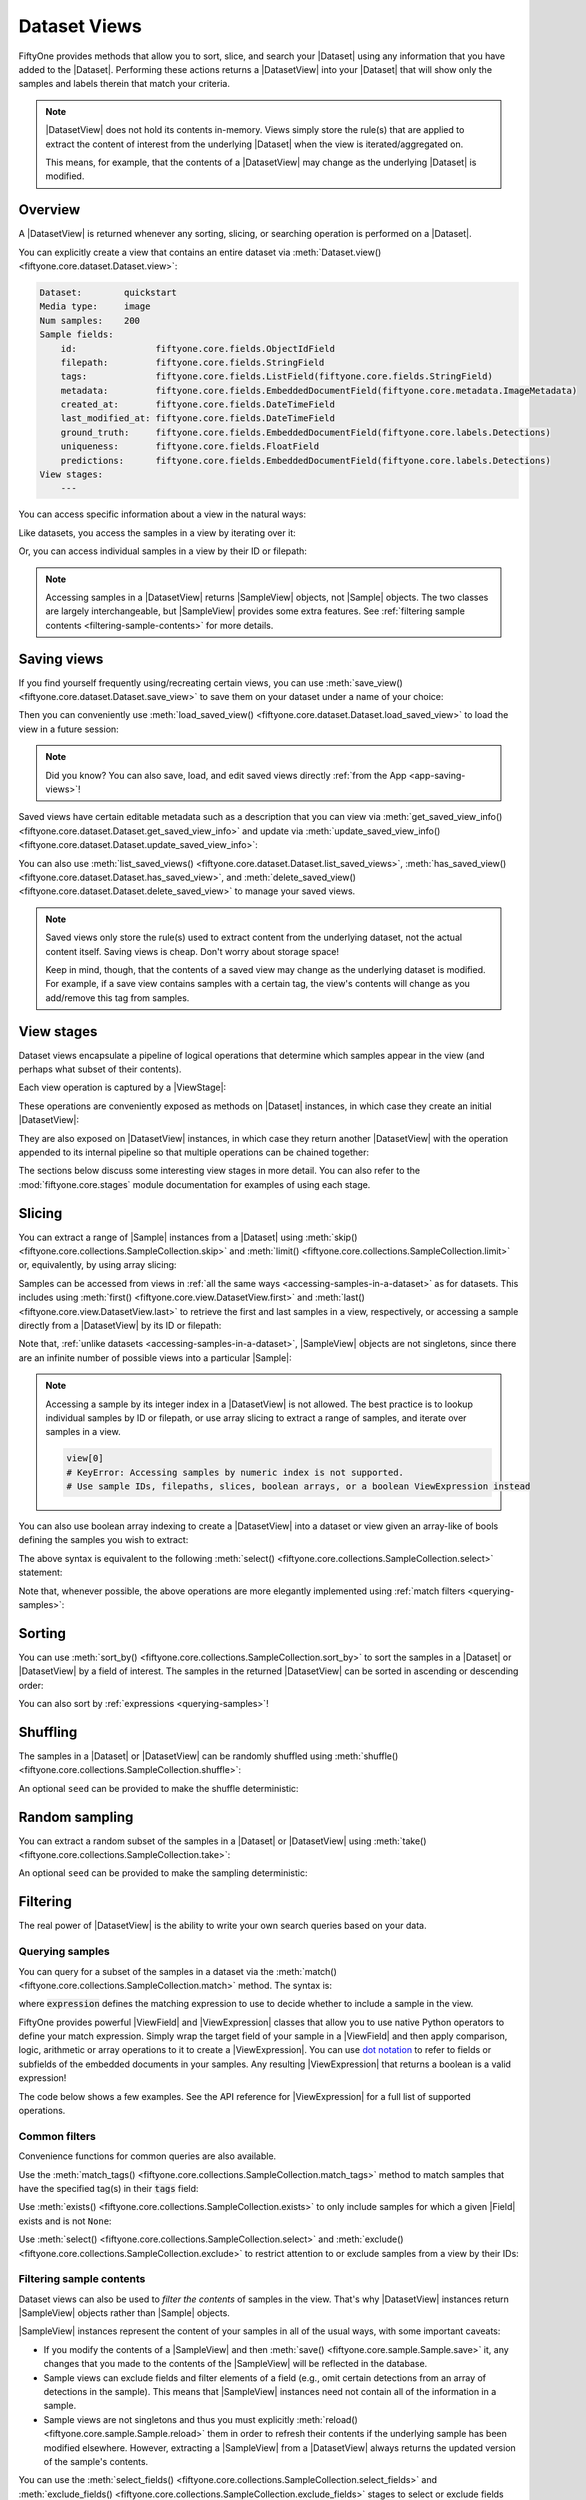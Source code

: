.. _using-views:

Dataset Views
=============

.. default-role:: code

FiftyOne provides methods that allow you to sort, slice, and search your
|Dataset| using any information that you have added to the |Dataset|.
Performing these actions returns a |DatasetView| into your |Dataset| that will
show only the samples and labels therein that match your criteria.

.. note::

    |DatasetView| does not hold its contents in-memory. Views simply store the
    rule(s) that are applied to extract the content of interest from the
    underlying |Dataset| when the view is iterated/aggregated on.

    This means, for example, that the contents of a |DatasetView| may change
    as the underlying |Dataset| is modified.

Overview
________

A |DatasetView| is returned whenever any sorting, slicing, or searching
operation is performed on a |Dataset|.

You can explicitly create a view that contains an entire dataset via
:meth:`Dataset.view() <fiftyone.core.dataset.Dataset.view>`:

.. code-block:: python
    :linenos:

    import fiftyone.zoo as foz

    dataset = foz.load_zoo_dataset("quickstart")

    view = dataset.view()

    print(view)

.. code-block:: text

    Dataset:        quickstart
    Media type:     image
    Num samples:    200
    Sample fields:
        id:               fiftyone.core.fields.ObjectIdField
        filepath:         fiftyone.core.fields.StringField
        tags:             fiftyone.core.fields.ListField(fiftyone.core.fields.StringField)
        metadata:         fiftyone.core.fields.EmbeddedDocumentField(fiftyone.core.metadata.ImageMetadata)
        created_at:       fiftyone.core.fields.DateTimeField
        last_modified_at: fiftyone.core.fields.DateTimeField
        ground_truth:     fiftyone.core.fields.EmbeddedDocumentField(fiftyone.core.labels.Detections)
        uniqueness:       fiftyone.core.fields.FloatField
        predictions:      fiftyone.core.fields.EmbeddedDocumentField(fiftyone.core.labels.Detections)
    View stages:
        ---

You can access specific information about a view in the natural ways:

.. code-block:: python
    :linenos:

    len(view)
    # 200

    view.media_type
    # "image"

Like datasets, you access the samples in a view by iterating over it:

.. code-block:: python
    :linenos:

    for sample in view:
        # Do something with `sample`

Or, you can access individual samples in a view by their ID or filepath:

.. code-block:: python
    :linenos:

    sample = view.take(1).first()

    print(type(sample))
    # fiftyone.core.sample.SampleView

    same_sample = view[sample.id]
    also_same_sample = view[sample.filepath]

    view[other_sample_id]
    # KeyError: sample non-existent or not in view

.. note::

    Accessing samples in a |DatasetView| returns |SampleView| objects, not
    |Sample| objects. The two classes are largely interchangeable, but
    |SampleView| provides some extra features. See
    :ref:`filtering sample contents <filtering-sample-contents>` for more
    details.

.. _saving-views:

Saving views
____________

If you find yourself frequently using/recreating certain views, you can use
:meth:`save_view() <fiftyone.core.dataset.Dataset.save_view>` to save them on
your dataset under a name of your choice:

.. code-block:: python
    :linenos:

    import fiftyone as fo
    import fiftyone.zoo as foz
    from fiftyone import ViewField as F

    dataset = foz.load_zoo_dataset("quickstart")
    dataset.persistent = True

    # Create a view
    cats_view = (
        dataset
        .select_fields("ground_truth")
        .filter_labels("ground_truth", F("label") == "cat")
        .sort_by(F("ground_truth.detections").length(), reverse=True)
    )

    # Save the view
    dataset.save_view("cats-view", cats_view)

Then you can conveniently use
:meth:`load_saved_view() <fiftyone.core.dataset.Dataset.load_saved_view>`
to load the view in a future session:

.. code-block:: python
    :linenos:

    import fiftyone as fo

    dataset = fo.load_dataset("quickstart")

    # Retrieve a saved view
    cats_view = dataset.load_saved_view("cats-view")
    print(cats_view)

.. note::

    Did you know? You can also save, load, and edit saved views directly
    :ref:`from the App <app-saving-views>`!

Saved views have certain editable metadata such as a description that you can
view via
:meth:`get_saved_view_info() <fiftyone.core.dataset.Dataset.get_saved_view_info>`
and update via
:meth:`update_saved_view_info() <fiftyone.core.dataset.Dataset.update_saved_view_info>`:

.. code-block:: python
    :linenos:

    # Get a saved view's editable info
    print(dataset.get_saved_view_info("cats-view"))

    # Update the saved view's name and add a description
    info = dict(
        name="still-cats-view",
        description="a view that only contains cats",
    )
    dataset.update_saved_view_info("cats-view", info)

    # Verify that the info has been updated
    print(dataset.get_saved_view_info("still-cats-view"))

You can also use
:meth:`list_saved_views() <fiftyone.core.dataset.Dataset.list_saved_views>`,
:meth:`has_saved_view() <fiftyone.core.dataset.Dataset.has_saved_view>`,
and
:meth:`delete_saved_view() <fiftyone.core.dataset.Dataset.delete_saved_view>`
to manage your saved views.

.. note::

    Saved views only store the rule(s) used to extract content from the
    underlying dataset, not the actual content itself. Saving views is cheap.
    Don't worry about storage space!

    Keep in mind, though, that the contents of a saved view may change as the
    underlying dataset is modified. For example, if a save view contains
    samples with a certain tag, the view's contents will change as you
    add/remove this tag from samples.

.. _view-stages:

View stages
___________

Dataset views encapsulate a pipeline of logical operations that determine which
samples appear in the view (and perhaps what subset of their contents).

Each view operation is captured by a |ViewStage|:

.. code-block:: python
    :linenos:

    # List available view operations on a dataset
    print(dataset.list_view_stages())
    # ['exclude', 'exclude_fields', 'exists', ..., 'skip', 'sort_by', 'take']

These operations are conveniently exposed as methods on |Dataset| instances,
in which case they create an initial |DatasetView|:

.. code-block:: python
    :linenos:

    # Random set of 100 samples from the dataset
    random_view = dataset.take(100)

    len(random_view)
    # 100

They are also exposed on |DatasetView| instances, in which case they return
another |DatasetView| with the operation appended to its internal pipeline so
that multiple operations can be chained together:

.. code-block:: python
    :linenos:

    # Sort `random_view` by filepath
    sorted_random_view = random_view.sort_by("filepath")

The sections below discuss some interesting view stages in more detail. You can
also refer to the :mod:`fiftyone.core.stages` module documentation for examples
of using each stage.

.. _view-slicing:

Slicing
_______

You can extract a range of |Sample| instances from a |Dataset| using
:meth:`skip() <fiftyone.core.collections.SampleCollection.skip>` and
:meth:`limit() <fiftyone.core.collections.SampleCollection.limit>` or,
equivalently, by using array slicing:

.. code-block:: python
    :linenos:

    # Skip the first 2 samples and take the next 3
    range_view1 = dataset.skip(2).limit(3)

    # Equivalently, using array slicing
    range_view2 = dataset[2:5]

Samples can be accessed from views in
:ref:`all the same ways <accessing-samples-in-a-dataset>` as for datasets.
This includes using :meth:`first() <fiftyone.core.view.DatasetView.first>` and
:meth:`last() <fiftyone.core.view.DatasetView.last>` to retrieve the first and
last samples in a view, respectively, or accessing a sample directly from a
|DatasetView| by its ID or filepath:

.. code-block:: python
    :linenos:

    view = dataset[10:100]

    sample10 = view.first()
    sample100 = view.last()

    also_sample10 = view[sample10.id]
    print(also_sample10.filepath == sample10.filepath)
    # True

    also_sample100 = view[sample100.filepath]
    print(sample100.id == also_sample100.id)
    # True

Note that, :ref:`unlike datasets <accessing-samples-in-a-dataset>`,
|SampleView| objects are not singletons, since there are an infinite number of
possible views into a particular |Sample|:

.. code-block:: python
    :linenos:

    print(sample10 is also_sample10)
    # False

.. note::

    Accessing a sample by its integer index in a |DatasetView| is not allowed.
    The best practice is to lookup individual samples by ID or filepath, or use
    array slicing to extract a range of samples, and iterate over samples in a
    view.

    .. code-block:: python

        view[0]
        # KeyError: Accessing samples by numeric index is not supported.
        # Use sample IDs, filepaths, slices, boolean arrays, or a boolean ViewExpression instead

You can also use boolean array indexing to create a |DatasetView| into a
dataset or view given an array-like of bools defining the samples you wish to
extract:

.. code-block:: python
    :linenos:

    import numpy as np

    # A boolean array encoding the samples to extract
    bool_array = np.array(dataset.values("uniqueness")) > 0.7

    view = dataset[bool_array]
    print(len(view))
    # 17

The above syntax is equivalent to the following
:meth:`select() <fiftyone.core.collections.SampleCollection.select>` statement:

.. code-block:: python
    :linenos:

    import itertools

    ids = itertools.compress(dataset.values("id"), bool_array)
    view = dataset.select(ids)
    print(len(view))
    # 17

Note that, whenever possible, the above operations are more elegantly
implemented using :ref:`match filters <querying-samples>`:

.. code-block:: python
    :linenos:

    from fiftyone import ViewField as F

    # ViewExpression defining the samples to match
    expr = F("uniqueness") > 0.7

    # Use a match() expression to define the view
    view = dataset.match(expr)
    print(len(view))
    # 17

    # Equivalent: using boolean expression indexing is allowed too
    view = dataset[expr]
    print(len(view))
    # 17

.. _view-sorting:

Sorting
_______

You can use
:meth:`sort_by() <fiftyone.core.collections.SampleCollection.sort_by>`
to sort the samples in a |Dataset| or |DatasetView| by a field of interest. The
samples in the returned |DatasetView| can be sorted in ascending or descending
order:

.. code-block:: python
    :linenos:

    view = dataset.sort_by("filepath")
    view = dataset.sort_by("filepath", reverse=True)

You can also sort by :ref:`expressions <querying-samples>`!

.. code-block:: python
    :linenos:

    from fiftyone import ViewField as F

    # Sort by number of detections in `Detections` field `ground_truth`
    view = dataset.sort_by(F("ground_truth.detections").length(), reverse=True)

    print(len(view.first().ground_truth.detections))  # 39
    print(len(view.last().ground_truth.detections))  # 0

.. _view-shuffling:

Shuffling
_________

The samples in a |Dataset| or |DatasetView| can be randomly shuffled using
:meth:`shuffle() <fiftyone.core.collections.SampleCollection.shuffle>`:

.. code-block:: python
    :linenos:

    # Randomly shuffle the order of the samples in the dataset
    view1 = dataset.shuffle()

An optional ``seed`` can be provided to make the shuffle deterministic:

.. code-block:: python
    :linenos:

    # Randomly shuffle the samples in the dataset with a fixed seed

    view2 = dataset.shuffle(seed=51)
    print(view2.first().id)
    # 5f31bbfcd0d78c13abe159b1

    also_view2 = dataset.shuffle(seed=51)
    print(also_view2.first().id)
    # 5f31bbfcd0d78c13abe159b1

.. _view-sampling:

Random sampling
_______________

You can extract a random subset of the samples in a |Dataset| or |DatasetView|
using :meth:`take() <fiftyone.core.collections.SampleCollection.take>`:

.. code-block:: python
    :linenos:

    # Take 5 random samples from the dataset
    view1 = dataset.take(5)

An optional ``seed`` can be provided to make the sampling deterministic:

.. code-block:: python
    :linenos:

    # Take 5 random samples from the dataset with a fixed seed

    view2 = dataset.take(5, seed=51)
    print(view2.first().id)
    # 5f31bbfcd0d78c13abe159b1

    also_view2 = dataset.take(5, seed=51)
    print(also_view2.first().id)
    # 5f31bbfcd0d78c13abe159b1

.. _view-filtering:

Filtering
_________

The real power of |DatasetView| is the ability to write your own search queries
based on your data.

.. _querying-samples:

Querying samples
----------------

You can query for a subset of the samples in a dataset via the
:meth:`match() <fiftyone.core.collections.SampleCollection.match>` method. The
syntax is:

.. code-block:: python
    :linenos:

    match_view = dataset.match(expression)

where `expression` defines the matching expression to use to decide whether to
include a sample in the view.

FiftyOne provides powerful |ViewField| and |ViewExpression| classes that allow
you to use native Python operators to define your match expression. Simply wrap
the target field of your sample in a |ViewField| and then apply comparison,
logic, arithmetic or array operations to it to create a |ViewExpression|. You
can use `dot notation <https://docs.mongodb.com/manual/core/document/#dot-notation>`_
to refer to fields or subfields of the embedded documents in your samples.
Any resulting |ViewExpression| that returns a boolean is a valid expression!

The code below shows a few examples. See the API reference for |ViewExpression|
for a full list of supported operations.

.. code-block:: python
    :linenos:

    from fiftyone import ViewField as F

    # Populate metadata on all samples
    dataset.compute_metadata()

    # Samples whose image is less than 48 KB
    small_images_view = dataset.match(F("metadata.size_bytes") < 48 * 1024)

    # Samples that contain at least one prediction with confidence above 0.99
    # or whose label ifs "cat" or "dog"
    match = (F("confidence") > 0.99) | (F("label").is_in(("cat", "dog")))
    matching_view = dataset.match(
        F("predictions.detections").filter(match).length() > 0
    )

Common filters
--------------

Convenience functions for common queries are also available.

Use the
:meth:`match_tags() <fiftyone.core.collections.SampleCollection.match_tags>`
method to match samples that have the specified tag(s) in their `tags` field:

.. code-block:: python
    :linenos:

    # The validation split of the dataset
    val_view = dataset.match_tags("validation")

    # Union of the validation and test splits
    val_test_view = dataset.match_tags(("validation", "test"))

Use :meth:`exists() <fiftyone.core.collections.SampleCollection.exists>` to
only include samples for which a given |Field| exists and is not ``None``:

.. code-block:: python
    :linenos:

    # The subset of samples where predictions have been computed
    predictions_view = dataset.exists("predictions")

Use :meth:`select() <fiftyone.core.collections.SampleCollection.select>` and
:meth:`exclude() <fiftyone.core.collections.SampleCollection.exclude>` to
restrict attention to or exclude samples from a view by their IDs:

.. code-block:: python
    :linenos:

    # Get the IDs of two random samples
    sample_ids = [
        dataset.take(1).first().id,
        dataset.take(1).first().id,
    ]

    # Include only samples with the given IDs in the view
    selected_view = dataset.select(sample_ids)

    # Exclude samples with the given IDs from the view
    excluded_view = dataset.exclude(sample_ids)

.. _filtering-sample-contents:

Filtering sample contents
-------------------------

Dataset views can also be used to *filter the contents* of samples in the view.
That's why |DatasetView| instances return |SampleView| objects rather than
|Sample| objects.

|SampleView| instances represent the content of your samples in all of the
usual ways, with some important caveats:

- If you modify the contents of a |SampleView| and then
  :meth:`save() <fiftyone.core.sample.Sample.save>` it, any changes that
  you made to the contents of the |SampleView| will be reflected in the
  database.

- Sample views can exclude fields and filter elements of a field (e.g., omit
  certain detections from an array of detections in the sample). This means
  that |SampleView| instances need not contain all of the information in a
  sample.

- Sample views are not singletons and thus you must explicitly
  :meth:`reload() <fiftyone.core.sample.Sample.reload>` them in order to
  refresh their contents if the underlying sample has been modified elsewhere.
  However, extracting a |SampleView| from a |DatasetView| always returns the
  updated version of the sample's contents.

You can use the
:meth:`select_fields() <fiftyone.core.collections.SampleCollection.select_fields>`
and
:meth:`exclude_fields() <fiftyone.core.collections.SampleCollection.exclude_fields>`
stages to select or exclude fields from the returned |SampleView|:

.. code-block:: python
    :linenos:

    for sample in dataset.select_fields("ground_truth"):
        print(sample.id)            # OKAY: `id` is always available
        print(sample.ground_truth)  # OKAY: `ground_truth` was selected
        print(sample.predictions)   # AttributeError: `predictions` was not selected

    for sample in dataset.exclude_fields("predictions"):
        print(sample.id)            # OKAY: `id` is always available
        print(sample.ground_truth)  # OKAY: `ground_truth` was not excluded
        print(sample.predictions)   # AttributeError: `predictions` was excluded

The
:meth:`filter_labels() <fiftyone.core.collections.SampleCollection.filter_labels>`
stage is a powerful stage that allows you to filter the contents of
|Detections|, |Classifications|, |Polylines|, and |Keypoints| fields,
respectively.

Here are some self-contained examples for each task:

.. tabs::

    .. tab:: Classifications

        .. code-block:: python
            :linenos:

            import fiftyone as fo
            import fiftyone.zoo as foz
            from fiftyone import ViewField as F

            dataset = foz.load_zoo_dataset("imagenet-sample")

            # Only include samples whose ground truth `label` is "slug" or "conch"
            slug_conch_view = dataset.filter_labels(
                "ground_truth", (F("label") == "slug") | (F("label") == "conch")
            )

            session = fo.launch_app(view=slug_conch_view)

    .. tab:: Detections

        .. code-block:: python
            :linenos:

            import fiftyone as fo
            import fiftyone.zoo as foz
            from fiftyone import ViewField as F

            dataset = foz.load_zoo_dataset("quickstart")

            # Bboxes are in [top-left-x, top-left-y, width, height] format
            bbox_area = F("bounding_box")[2] * F("bounding_box")[3]

            # Only includes predictions whose bounding boxes have an area of at
            # least 50% of the image, and only include samples with at least
            # one prediction after filtering
            large_boxes_view = dataset.filter_labels("predictions", bbox_area >= 0.5)

            session = fo.launch_app(view=large_boxes_view)

    .. tab:: Polylines

        .. note::

            See the :ref:`BDD100K dataset <dataset-zoo-bdd100k>` in the Dataset
            Zoo for download instructions.

        .. code-block:: python
            :linenos:

            import fiftyone as fo
            import fiftyone.zoo as foz
            from fiftyone import ViewField as F

            # The path to the source files that you manually downloaded
            source_dir = "/path/to/dir-with-bdd100k-files"

            dataset = foz.load_zoo_dataset(
                "bdd100k", split="validation", source_dir=source_dir
            )

            # Only include polylines that are filled (polygons, not polylines),
            # and only include samples with at least one polygon after filtering
            polygons_view = dataset.filter_labels("gt_polylines", F("filled") == True)

            session = fo.launch_app(view=polygons_view)

    .. tab:: Keypoints

        .. note::

            This example uses a
            :ref:`Keypoint R-CNN model <model-zoo-keypoint-rcnn-resnet50-fpn-coco-torch>`
            from the Model Zoo.

        .. code-block:: python
            :linenos:

            import fiftyone as fo
            import fiftyone.zoo as foz
            from fiftyone import ViewField as F

            dataset = foz.load_zoo_dataset("quickstart")

            # Load a keypoint model
            model = foz.load_zoo_model("keypoint-rcnn-resnet50-fpn-coco-torch")

            # Grab a few samples that have people in them
            person_view  = dataset.match(
                F("ground_truth.detections").map(F("label") == "person").length() > 0
            ).take(4)

            person_view.apply_model(model, label_field="rcnn")

            # Only include keypoints in the `rcnn_keypoints` field of each
            # sample that have at least 10 vertices, and only include samples
            # with at least one keypoint instance after filtering
            many_points_view = dataset.filter_labels(
                "rcnn_keypoints", F("points").length() >= 10,
            )

            session = fo.launch_app(view=many_points_view)

You can also use the
:meth:`filter_field() <fiftyone.core.collections.SampleCollection.filter_field>`
stage to filter the contents of arbitrarily-typed fields:

.. code-block:: python
    :linenos:

    # Remove tags from samples that don't include the "validation" tag
    clean_tags_view = dataset.filter_field("tags", F().contains("validation"))

.. note::

    When you create a |DatasetView| that contains filtered detections or
    classifications, the other labels are not removed from the source dataset,
    even if you :meth:`save() <fiftyone.core.sample.Sample.save>` a
    |SampleView| after modifying the filtered detections. This is because each
    label is updated individually, and other labels in the field are left
    unchanged.

    .. code-block:: python

        view = dataset.filter_labels("predictions", ...)

        for sample in view:
            predictions = sample.predictions

            # Modify the detections in the view
            for detection in predictions.detections:
                detection["new_field"] = True

            # Other detections in the `predictions` field of the samples that
            # did not appear in the `view` are not deleted or modified
            sample.save()

    If you *do want to delete data* from your samples, assign a new value to
    the field:

    .. code-block:: python

        view = dataset.filter_labels("predictions", ...)

        for sample in view:
            sample.predictions = fo.Detections(...)

            # Existing detections in the `predictions` field of the samples
            # are deleted
            sample.save()

.. _view-groups:

Grouping
________

You can use
:meth:`group_by() <fiftyone.core.collections.SampleCollection.group_by>` to
dynamically group the samples in a collection by a specified field:

.. code-block:: python
    :linenos:

    import fiftyone as fo
    import fiftyone.zoo as foz
    from fiftyone import ViewField as F

    dataset = foz.load_zoo_dataset("cifar10", split="test")

    # Take 100 samples and group by ground truth label
    view = dataset.take(100, seed=51).group_by("ground_truth.label")

    print(view.media_type)  # group
    print(len(view))  # 10

.. note::

    Views generated by
    :meth:`group_by() <fiftyone.core.collections.SampleCollection.group_by>`
    have media type ``group``.

By default, the samples in each group are unordered, but you can provide the
optional ``order_by`` and ``reverse`` arguments to
:meth:`group_by() <fiftyone.core.collections.SampleCollection.group_by>` to
specify an ordering for the samples in each group:

.. code-block:: python
    :linenos:

    # Create an image dataset that contains one sample per frame of the
    # `quickstart-video` dataset
    dataset2 = (
        foz.load_zoo_dataset("quickstart-video")
        .to_frames(sample_frames=True)
        .clone()
    )

    print(len(dataset2))  # 1279

    # Group by video ID and order each group by frame number
    view2 = dataset2.group_by("sample_id", order_by="frame_number")

    print(len(view2))  # 10
    print(view2.values("frame_number"))
    # [1, 1, 1, ..., 1]

    sample_id = dataset2.take(1).first().sample_id
    video = view2.get_dynamic_group(sample_id)

    print(video.values("frame_number"))
    # [1, 2, 3, ..., 120]

You can also group by an arbitrary :ref:`expressions <querying-samples>`:

.. code-block:: python
    :linenos:

    dataset3 = foz.load_zoo_dataset("quickstart")

    # Group samples by the number of ground truth objects they contain
    expr = F("ground_truth.detections").length()
    view3 = dataset3.group_by(expr)

    print(len(view3))  # 26
    print(len(dataset3.distinct(expr)))  # 26

When you iterate over a dynamic grouped view, you get one example from each
group. Like any other view, you can chain additional view stages to further
refine the view's contents:

.. code-block:: python
    :linenos:

    # Sort the groups by label
    sorted_view = view.sort_by("ground_truth.label")

    for sample in sorted_view:
        print(sample.ground_truth.label)

.. code-block:: text

    airplane
    automobile
    bird
    cat
    deer
    dog
    frog
    horse
    ship
    truck

In particular, you can use
:meth:`flatten() <fiftyone.core.collections.SampleCollection.flatten>` to
unravel the samples in a dynamic grouped view back into a flat view:

.. code-block:: python
    :linenos:

    # Unwind the sorted groups back into a flat collection
    flat_sorted_view = sorted_view.flatten()

    print(len(flat_sorted_view))  # 1000
    print(flat_sorted_view.values("ground_truth.label"))
    # ['airplane', 'airplane', 'airplane', ..., 'truck']

.. note::

    Did you know? When you load dynamic group views
    :ref:`in the App <app-dynamic-groups>`, the grid view shows the first
    example from each group, and you can click on any sample to open the modal
    and view all samples in the group.

You can use
:meth:`get_dynamic_group() <fiftyone.core.view.DatasetView.get_dynamic_group>`
to retrieve a view containing the samples with a specific group value of
interest:

.. code-block:: python
    :linenos:

    group = view.get_dynamic_group("horse")
    print(len(group))  # 11

You can also use
:meth:`iter_dynamic_groups() <fiftyone.core.view.DatasetView.iter_dynamic_groups>`
to iterate over all groups in a dynamic group view:

.. code-block:: python
    :linenos:

    for group in sorted_view.iter_dynamic_groups():
        print("%s: %d" % (group.first().ground_truth.label, len(group)))

.. code-block:: text

    airplane: 11
    automobile: 10
    bird: 8
    cat: 12
    deer: 6
    dog: 7
    frog: 10
    horse: 11
    ship: 12
    truck: 13

.. _concatenating-views:

Concatenating views
___________________

You can use
:meth:`concat() <fiftyone.core.collections.SampleCollection.concat>` to
concatenate views into the same dataset:

.. code-block:: python
    :linenos:

    import fiftyone as fo
    import fiftyone.zoo as foz
    from fiftyone import ViewField as F

    dataset = foz.load_zoo_dataset("quickstart")

    view1 = dataset.match(F("uniqueness") < 0.2)
    view2 = dataset.match(F("uniqueness") > 0.7)

    view = view1.concat(view2)

    print(len(view) == len(view1) + len(view2))  # True

or you can use the equivalent `+` syntax sugar:

.. code-block:: python
    :linenos:

    view = view1 + view2

    print(len(view) == len(view1) + len(view2))  # True

Concatenating *generated views* such as :ref:`patches <object-patches-views>`
and :ref:`frames <frame-views>` is also allowed:

.. code-block:: python
    :linenos:

    gt_patches = dataset.to_patches("ground_truth")

    patches1 = gt_patches[:10]
    patches2 = gt_patches[-10:]

    patches = patches1 + patches2

    print(len(patches) == len(patches1) + len(patches2))  # True

as long as each view is derived from the same root generated view:

.. code-block:: python
    :linenos:

    patches1 = dataset[:10].to_patches("ground_truth")
    patches2 = dataset[-10:].to_patches("ground_truth")

    patches = patches1 + patches2  # ERROR: not allowed

If you concatenate views that use
:meth:`select_fields() <fiftyone.core.collections.SampleCollection.select_fields>`
or
:meth:`exclude_fields() <fiftyone.core.collections.SampleCollection.exclude_fields>`
to manipulate the schema of individual views, the concatenated view will
respect the schema of the *first view* in the chain:

.. code-block:: python
    :linenos:

    view1 = dataset[:10].select_fields()
    view2 = dataset[-10:]

    view = view1 + view2

    # Fields are omitted from `view2` to match schema of `view1`
    print(view.last())

.. code-block:: python
    :linenos:

    view1 = dataset[:10]
    view2 = dataset[-10:].select_fields()

    view = view1 + view2

    # Missing fields from `view2` appear as `None` to match schema of `view1`
    print(view.last())

Note that :meth:`concat() <fiftyone.core.collections.SampleCollection.concat>`
will not prevent you from creating concatenated views that contain multiple
(possibly filtered) versions of the same |Sample|, which results in views that
contains duplicate sample IDs:

.. code-block:: python
    :linenos:

    sample_id = dataset.first().id
    view = (dataset + dataset).shuffle()

    selected_view = view.select(sample_id)
    print(len(selected_view))  # two samples have the same ID

.. warning::

    The :ref:`FiftyOne App <fiftyone-app>` is not designed to display views
    with duplicate sample IDs.

.. _date-views:

Date-based views
________________

If your dataset contains :ref:`date fields <dates-and-datetimes>`, you can
construct dataset views that query/filter based on this information by simply
writing the appropriate |ViewExpression|, using `date`, `datetime` and
`timedelta` objects to define the required logic.

For example, you can use the
:meth:`match() <fiftyone.core.collections.SampleCollection.match>` stage to
filter a dataset by date as follows:

.. code-block:: python
    :linenos:

    from datetime import datetime, timedelta

    import fiftyone as fo
    from fiftyone import ViewField as F

    dataset = fo.Dataset()
    dataset.add_samples(
        [
            fo.Sample(
                filepath="image1.png",
                capture_date=datetime(2021, 8, 24, 1, 0, 0),
            ),
            fo.Sample(
                filepath="image2.png",
                capture_date=datetime(2021, 8, 24, 2, 0, 0),
            ),
            fo.Sample(
                filepath="image3.png",
                capture_date=datetime(2021, 8, 24, 3, 0, 0),
            ),
        ]
    )

    query_date = datetime(2021, 8, 24, 2, 1, 0)
    query_delta = timedelta(minutes=30)

    # Samples with capture date after 2021-08-24 02:01:00
    view = dataset.match(F("capture_date") > query_date)
    print(view)

    # Samples with capture date within 30 minutes of 2021-08-24 02:01:00
    view = dataset.match(abs(F("capture_date") - query_date) < query_delta)
    print(view)

.. note::

    As the example above demonstrates, |ViewExpression| instances may contain
    `date`, `datetime` and `timedelta` objects. Internally, subtracting two
    dates returns the number of milliseconds between them. Using `timedelta`
    allows these units to be abstracted away from the user.

.. _object-patches-views:

Object patches
______________

If your dataset contains label list fields like |Detections| or |Polylines|,
then you can use
:meth:`to_patches() <fiftyone.core.collections.SampleCollection.to_patches>` to
create views that contain one sample per object patch in a specified label
field of your dataset.

For example, you can extract patches for all ground truth objects in a
detection dataset:

.. code-block:: python
    :linenos:

    import fiftyone as fo
    import fiftyone.zoo as foz
    from fiftyone import ViewField as F

    dataset = foz.load_zoo_dataset("quickstart")

    session = fo.launch_app(dataset)

    # Convert to ground truth patches
    gt_patches = dataset.to_patches("ground_truth")
    print(gt_patches)

    # View patches in the App
    session.view = gt_patches

.. code-block:: text

    Dataset:     quickstart
    Media type:  image
    Num patches: 1232
    Patch fields:
        id:               fiftyone.core.fields.ObjectIdField
        sample_id:        fiftyone.core.fields.ObjectIdField
        filepath:         fiftyone.core.fields.StringField
        tags:             fiftyone.core.fields.ListField(fiftyone.core.fields.StringField)
        metadata:         fiftyone.core.fields.EmbeddedDocumentField(fiftyone.core.metadata.ImageMetadata)
        created_at:       fiftyone.core.fields.DateTimeField
        last_modified_at: fiftyone.core.fields.DateTimeField
        ground_truth:     fiftyone.core.fields.EmbeddedDocumentField(fiftyone.core.labels.Detection)
    View stages:
        1. ToPatches(field='ground_truth', config=None)

.. note::

    You can pass the optional `other_fields` parameter to
    :meth:`to_patches() <fiftyone.core.collections.SampleCollection.to_patches>`
    to specify additional read-only sample-level fields that each patch should
    include from their parent samples.

Or, you could :ref:`chain view stages <chaining-views>` to create a view that
contains patches for a filtered set of predictions:

.. code-block:: python
    :linenos:

    # Now extract patches for confident person predictions
    person_patches = (
        dataset
        .filter_labels(
            "predictions",
            (F("label") == "person") & (F("confidence") > 0.9)
        )
        .to_patches("predictions")
    )
    print(person_patches)

    # View patches in the App
    session.view = person_patches

.. note::

    Did you know? You can convert to object patches view directly
    :ref:`from the App <app-object-patches>`!

Object patches views are just like any other :ref:`dataset view <using-views>`
in the sense that:

-   You can append view stages via the :ref:`App view bar <app-create-view>` or
    :ref:`views API <using-views>`
-   Any modifications to label tags that you make via the App's
    :ref:`tagging menu <app-tagging>` or via API methods like
    :meth:`tag_labels() <fiftyone.core.collections.SampleCollection.tag_labels>`
    and :meth:`untag_labels() <fiftyone.core.collections.SampleCollection.untag_labels>`
    will be reflected on the source dataset
-   Any modifications to the patch labels that you make by iterating over the
    contents of the view or calling
    :meth:`set_values() <fiftyone.core.collections.SampleCollection.set_values>`
    or
    :meth:`set_label_values() <fiftyone.core.collections.SampleCollection.set_label_values>`
    will be reflected on the source dataset
-   Calling :meth:`save() <fiftyone.core.patches.PatchesView.save>`,
    :meth:`keep() <fiftyone.core.patches.PatchesView.keep>`, or
    :meth:`keep_fields() <fiftyone.core.patches.PatchesView.keep_fields>` on a
    patches view (typically one that contains additional view stages that
    filter or modify its contents) will sync any edits or deletions to the
    patch labels with the source dataset

However, because object patches views only contain a subset of the contents of
a |Sample| from the source dataset, there are some differences compared to
non-patch views:

-   Tagging or untagging patches (as opposed to their labels) will not affect
    the tags of the underlying |Sample|
-   Any edits that you make to sample-level fields of object patches views
    other than the field that defines the patches themselves will not be
    reflected on the source dataset

.. note::

    Did you know? You can :ref:`export object patches <export-label-coercion>`
    as classification datasets!

.. _eval-patches-views:

Evaluation patches
__________________

If you have :ref:`run evaluation <evaluating-detections>` on predictions from
an object detection model, then you can use
:meth:`to_evaluation_patches() <fiftyone.core.collections.SampleCollection.to_evaluation_patches>`
to transform the dataset (or a view into it) into a new view that contains one
sample for each true positive, false positive, and false negative example.

True positive examples will result in samples with both their ground truth and
predicted fields populated, while false positive/negative examples will only
have one of their corresponding predicted/ground truth fields populated,
respectively.

.. code-block:: python
    :linenos:

    import fiftyone as fo
    import fiftyone.zoo as foz

    dataset = foz.load_zoo_dataset("quickstart")

    # Evaluate `predictions` w.r.t. labels in `ground_truth` field
    dataset.evaluate_detections(
        "predictions", gt_field="ground_truth", eval_key="eval"
    )

    session = fo.launch_app(dataset)

    # Convert to evaluation patches
    eval_patches = dataset.to_evaluation_patches("eval")
    print(eval_patches)

    print(eval_patches.count_values("type"))
    # {'fn': 246, 'fp': 4131, 'tp': 986}

    # View patches in the App
    session.view = eval_patches

.. code-block:: text

    Dataset:     quickstart
    Media type:  image
    Num patches: 5363
    Patch fields:
        id:               fiftyone.core.fields.ObjectIdField
        sample_id:        fiftyone.core.fields.ObjectIdField
        filepath:         fiftyone.core.fields.StringField
        tags:             fiftyone.core.fields.ListField(fiftyone.core.fields.StringField)
        metadata:         fiftyone.core.fields.EmbeddedDocumentField(fiftyone.core.metadata.ImageMetadata)
        created_at:       fiftyone.core.fields.DateTimeField
        last_modified_at: fiftyone.core.fields.DateTimeField
        predictions:      fiftyone.core.fields.EmbeddedDocumentField(fiftyone.core.labels.Detections)
        ground_truth:     fiftyone.core.fields.EmbeddedDocumentField(fiftyone.core.labels.Detections)
        type:             fiftyone.core.fields.StringField
        iou:              fiftyone.core.fields.FloatField
        crowd:            fiftyone.core.fields.BooleanField
    View stages:
        1. ToEvaluationPatches(eval_key='eval', config=None)

.. note::

    You can pass the optional `other_fields` parameter to
    :meth:`to_patches() <fiftyone.core.collections.SampleCollection.to_patches>`
    to specify additional read-only sample-level fields that each patch should
    include from their parent samples.

Refer to the :ref:`evaluation guide <evaluating-detections>` guide for more
information about running evaluations and using evaluation patches views to
analyze object detection models.

.. note::

    Did you know? You can convert to evaluation patches view directly
    :ref:`from the App <app-evaluation-patches>`!

Evaluation patches views are just like any other
:ref:`dataset view <using-views>` in the sense that:

-   You can append view stages via the :ref:`App view bar <app-create-view>` or
    :ref:`views API <using-views>`
-   Any modifications to ground truth or predicted label tags that you make via
    the App's :ref:`tagging menu <app-tagging>` or via API methods like
    :meth:`tag_labels() <fiftyone.core.collections.SampleCollection.tag_labels>`
    and :meth:`untag_labels() <fiftyone.core.collections.SampleCollection.untag_labels>`
    will be reflected on the source dataset
-   Any modifications to the predicted or ground truth |Label| elements in the
    patches view that you make by iterating over the contents of the view or
    calling
    :meth:`set_values() <fiftyone.core.collections.SampleCollection.set_values>`
    or
    :meth:`set_label_values() <fiftyone.core.collections.SampleCollection.set_label_values>`
    will be reflected on the source dataset
-   Calling :meth:`save() <fiftyone.core.patches.EvaluationPatchesView.save>`,
    :meth:`keep() <fiftyone.core.patches.EvaluationPatchesView.keep>`, or
    :meth:`keep_fields() <fiftyone.core.patches.EvaluationPatchesView.keep_fields>`
    on an evaluation patches view (typically one that contains additional view
    stages that filter or modify its contents) will sync any predicted or
    ground truth |Label| edits or deletions with the source dataset

However, because evaluation patches views only contain a subset of the contents
of a |Sample| from the source dataset, there are some differences compared to
non-patch views:

-   Tagging or untagging patches themselves (as opposed to their labels) will
    not affect the tags of the underlying |Sample|
-   Any edits that you make to sample-level fields of evaluation patches views
    other than the ground truth/predicted label fields will not be reflected
    on the source dataset

.. _video-views:

Video views
___________

Most view stages naturally support video datasets. For example, stages that
refer to fields can be applied to the frame-level fields of video samples by
prepending ``"frames."`` to the relevant parameters:

.. code-block:: python
    :linenos:

    import fiftyone as fo
    import fiftyone.zoo as foz
    from fiftyone import ViewField as F

    dataset = foz.load_zoo_dataset("quickstart-video")

    # Create a view that only contains vehicles
    view = dataset.filter_labels("frames.detections", F("label") == "vehicle")

    # Compare the number of objects in the view and the source dataset
    print(dataset.count("frames.detections.detections"))  # 11345
    print(view.count("frames.detections.detections"))  # 7511

In addition, FiftyOne provides a variety of dedicated view stages for
performing manipulations that are unique to video data.

.. _clip-views:

Clip views
----------

You can use
:meth:`to_clips() <fiftyone.core.collections.SampleCollection.to_clips>` to
create views into your video datasets that contain one sample per clip defined
by a specific field or expression in a video collection.

For example, if you have :ref:`temporal detection <temporal-detection>` labels
on your dataset, then you can create a clips view that contains one sample per
temporal segment by simply passing the name of the temporal detection field to
:meth:`to_clips() <fiftyone.core.collections.SampleCollection.to_clips>`:

.. code-block:: python
    :linenos:

    import fiftyone as fo

    dataset = fo.Dataset()

    sample1 = fo.Sample(
        filepath="video1.mp4",
        events=fo.TemporalDetections(
            detections=[
                fo.TemporalDetection(label="meeting", support=[1, 3]),
                fo.TemporalDetection(label="party", support=[2, 4]),
            ]
        ),
    )

    sample2 = fo.Sample(
        filepath="video2.mp4",
        metadata=fo.VideoMetadata(total_frame_count=5),
        events=fo.TemporalDetections(
            detections=[
                fo.TemporalDetection(label="party", support=[1, 3]),
                fo.TemporalDetection(label="meeting", support=[3, 5]),
            ]
        ),
    )

    dataset.add_samples([sample1, sample2])

    # Create a clips view with one clip per event
    view = dataset.to_clips("events")
    print(view)

    # Verify that one sample per clip was created
    print(dataset.count("events.detections"))  # 4
    print(len(view))  # 4

.. code-block:: text

    Dataset:    2021.09.03.09.44.57
    Media type: video
    Num clips:  4
    Clip fields:
        id:               fiftyone.core.fields.ObjectIdField
        sample_id:        fiftyone.core.fields.ObjectIdField
        filepath:         fiftyone.core.fields.StringField
        support:          fiftyone.core.fields.FrameSupportField
        tags:             fiftyone.core.fields.ListField(fiftyone.core.fields.StringField)
        metadata:         fiftyone.core.fields.EmbeddedDocumentField(fiftyone.core.metadata.VideoMetadata)
        created_at:       fiftyone.core.fields.DateTimeField
        last_modified_at: fiftyone.core.fields.DateTimeField
        events:           fiftyone.core.fields.EmbeddedDocumentField(fiftyone.core.labels.Classification)
    Frame fields:
        id:               fiftyone.core.fields.ObjectIdField
        frame_number:     fiftyone.core.fields.FrameNumberField
        created_at:       fiftyone.core.fields.DateTimeField
        last_modified_at: fiftyone.core.fields.DateTimeField
    View stages:
        1. ToClips(field_or_expr='events', config=None)

All clips views contain a top-level `support` field that contains the
`[first, last]` frame range of the clip within `filepath`, which points to the
source video.

Note that the `events` field, which had type |TemporalDetections| in the
source dataset, now has type |Classification| in the clips view, since each
classification has a one-to-one relationship with its clip.

.. note::

    You can pass the optional `other_fields` parameter to
    :meth:`to_clips() <fiftyone.core.collections.SampleCollection.to_clips>` to
    specify additional read-only sample-level fields that each clip should
    include from their parent samples.

.. note::

    If you edit the `support` or |Classification| of a sample in a clips view
    created from temporal detections, the changes will be applied to the
    corresponding |TemporalDetection| in the source dataset.

Continuing from the example above, if you would like to see clips only for
specific temporal detection labels, you can achieve this by first
:ref:`filtering the labels <filtering-sample-contents>`:

.. code-block:: python
    :linenos:

    from fiftyone import ViewField as F

    # Create a clips view with one clip per meeting
    view = (
        dataset
        .filter_labels("events", F("label") == "meeting")
        .to_clips("events")
    )

    print(view.values("events.label"))
    # ['meeting', 'meeting']

Clips views can also be created based on frame-level labels, which provides a
powerful query language that you can use to find segments of a video dataset
that contain specific frame content of interest.

In the simplest case, you can provide the name of a frame-level list field
(e.g., |Classifications| or |Detections|) to
:meth:`to_clips() <fiftyone.core.collections.SampleCollection.to_clips>`, which
will create one clip per contiguous range of frames that contain at least one
label in the specified field:

.. code-block:: python
    :linenos:

    import fiftyone as fo
    import fiftyone.zoo as foz

    dataset = foz.load_zoo_dataset("quickstart-video")

    # Create a view that contains one clip per contiguous range of frames that
    # contains at least one detection
    view = dataset.to_clips("frames.detections")
    print(view)

The above view turns out to not be very interesting, since every frame in the
`quickstart-video` dataset contains at least one object. So, instead, lets
first :ref:`filter the objects <filtering-sample-contents>` so that we can
construct a clips view that contains one clip per contiguous range of frames
that contains at least one person:

.. code-block:: python
    :linenos:

    from fiftyone import ViewField as F

    # Create a view that contains one clip per contiguous range of frames that
    # contains at least one person
    view = (
        dataset
        .filter_labels("frames.detections", F("label") == "person")
        .to_clips("frames.detections")
    )
    print(view)

.. code-block:: text

    Dataset:    quickstart-video
    Media type: video
    Num clips:  8
    Clip fields:
        id:               fiftyone.core.fields.ObjectIdField
        sample_id:        fiftyone.core.fields.ObjectIdField
        filepath:         fiftyone.core.fields.StringField
        support:          fiftyone.core.fields.FrameSupportField
        tags:             fiftyone.core.fields.ListField(fiftyone.core.fields.StringField)
        metadata:         fiftyone.core.fields.EmbeddedDocumentField(fiftyone.core.metadata.VideoMetadata)
        created_at:       fiftyone.core.fields.DateTimeField
        last_modified_at: fiftyone.core.fields.DateTimeField
    Frame fields:
        id:               fiftyone.core.fields.ObjectIdField
        frame_number:     fiftyone.core.fields.FrameNumberField
        created_at:       fiftyone.core.fields.DateTimeField
        last_modified_at: fiftyone.core.fields.DateTimeField
        detections:       fiftyone.core.fields.EmbeddedDocumentField(fiftyone.core.labels.Detections)
    View stages:
        1. FilterLabels(field='frames.detections', filter={'$eq': ['$$this.label', 'person']}, only_matches=True)
        2. ToClips(field_or_expr='frames.detections', config=None)

When you iterate over the frames of a sample in a clip view, you will only get
the frames within the `[first, last]` support of each clip:

.. code-block:: python
    :linenos:

    sample = view.last()

    print(sample.support)
    # [116, 120]

    frame_numbers = []
    for frame_number, frame in sample.frames.items():
        frame_numbers.append(frame_number)

    print(frame_numbers)
    # [116, 117, 118, 119, 120]

.. note::

    Clips views created via
    :meth:`to_clips() <fiftyone.core.collections.SampleCollection.to_clips>`
    always contain all frame-level labels from the underlying dataset for
    their respective frame supports, even if frame-level filtering was applied
    in previous view stages. In other words, filtering prior to the
    :meth:`to_clips() <fiftyone.core.collections.SampleCollection.to_clips>`
    stage only affects the frame supports.

    You can, however, apply frame-level filtering to clips by appending
    filtering operations after the
    :meth:`to_clips() <fiftyone.core.collections.SampleCollection.to_clips>`
    stage in your view, just like any other view.

More generally, you can provide an arbitrary |ViewExpression| to
:meth:`to_clips() <fiftyone.core.collections.SampleCollection.to_clips>` that
defines a boolean expression to apply to each frame. In this case, the clips
view will contain one clip per contiguous range of frames for which the
expression evaluates to true:

.. code-block:: python
    :linenos:

    # Create a view that contains one clip per contiguous range of frames that
    # contains at least 10 vehicles
    view = (
        dataset
        .filter_labels("frames.detections", F("label") == "vehicle")
        .to_clips(F("detections.detections").length() >= 10)
    )
    print(view)

See :ref:`this section <querying-frames>` for more information about
constructing frame expressions.

.. note::

    You can pass optional `tol` and `min_len` parameters to
    :meth:`to_clips() <fiftyone.core.collections.SampleCollection.to_clips>` to
    configure a missing frame tolerance and minimum length for clips generated
    from frame-level fields or expressions.

Clip views are just like any other :ref:`dataset view <using-views>` in the
sense that:

-   You can append view stages via the :ref:`App view bar <app-create-view>` or
    :ref:`views API <using-views>`
-   Any modifications to label tags that you make via the App's
    :ref:`tagging menu <app-tagging>` or via API methods like
    :meth:`tag_labels() <fiftyone.core.collections.SampleCollection.tag_labels>`
    and :meth:`untag_labels() <fiftyone.core.collections.SampleCollection.untag_labels>`
    will be reflected on the source dataset
-   Any modifications to the frame-level labels in a clips view that you make
    by iterating over the contents of the view or calling
    :meth:`set_values() <fiftyone.core.collections.SampleCollection.set_values>`
    or
    :meth:`set_label_values() <fiftyone.core.collections.SampleCollection.set_label_values>`
    will be reflected on the source dataset
-   Calling :meth:`save() <fiftyone.core.clips.ClipsView.save>`,
    :meth:`keep() <fiftyone.core.clips.ClipsView.keep>`, or
    :meth:`keep_fields() <fiftyone.core.clips.ClipsView.keep_fields>` on a
    clips view (typically one that contains additional view stages that filter
    or modify its contents) will sync any frame-level edits or deletions with
    the source dataset

However, because clip views represent only a subset of a |Sample| from the
source dataset, there are some differences compared to non-clip views:

-   Tagging or untagging clips (as opposed to their labels) will not affect
    the tags of the underlying |Sample|
-   Any edits that you make to sample-level fields of clip views will not be
    reflected on the source dataset (except for edits to the `support` and
    |Classification| field populated when generating clip views based on
    |TemporalDetection| labels, as described above)

.. _trajectory-views:

Trajectory views
----------------

You can use
:meth:`to_trajectories() <fiftyone.core.collections.SampleCollection.to_trajectories>`
to create views into your video datasets that contain one sample per each
unique object trajectory defined by their ``(label, index)`` in a frame-level
|Detections| or |Polylines| field.

Trajectory views are a special case of :ref:`clip views <clip-views>` where
each clip has been filtered to contain only the identifying object, rather than
than all objects with the trajectory's frame support.

For example, if you have frame-level
:ref:`object detections <object-detection>` with their ``index`` attributes
populated, then you can create a trajectories view that contains one clip for
each object of a specific type using
:meth:`filter_labels() <fiftyone.core.collections.SampleCollection.filter_labels>`
and
:meth:`to_trajectories() <fiftyone.core.collections.SampleCollection.to_trajectories>`
as shown below:

.. code-block:: python
    :linenos:

    import fiftyone as fo
    import fiftyone.zoo as foz
    from fiftyone import ViewField as F

    dataset = foz.load_zoo_dataset("quickstart-video")

    # Create a trajectories view for the vehicles in the dataset
    trajectories = (
        dataset
        .filter_labels("frames.detections", F("label") == "vehicle")
        .to_trajectories("frames.detections")
    )
    print(trajectories)

    session = fo.launch_app(view=trajectories)

.. code-block:: text

    Dataset:    quickstart-video
    Media type: video
    Num clips:  109
    Clip fields:
        id:               fiftyone.core.fields.ObjectIdField
        sample_id:        fiftyone.core.fields.ObjectIdField
        filepath:         fiftyone.core.fields.StringField
        support:          fiftyone.core.fields.FrameSupportField
        tags:             fiftyone.core.fields.ListField(fiftyone.core.fields.StringField)
        metadata:         fiftyone.core.fields.EmbeddedDocumentField(fiftyone.core.metadata.VideoMetadata)
        created_at:       fiftyone.core.fields.DateTimeField
        last_modified_at: fiftyone.core.fields.DateTimeField
        detections:       fiftyone.core.fields.EmbeddedDocumentField(fiftyone.core.odm.embedded_document.DynamicEmbeddedDocument)
    Frame fields:
        id:               fiftyone.core.fields.ObjectIdField
        frame_number:     fiftyone.core.fields.FrameNumberField
        created_at:       fiftyone.core.fields.DateTimeField
        last_modified_at: fiftyone.core.fields.DateTimeField
        detections:       fiftyone.core.fields.EmbeddedDocumentField(fiftyone.core.labels.Detections)
    View stages:
        1. FilterLabels(field='frames.detections', filter={'$eq': ['$$this.label', 'vehicle']}, only_matches=True, trajectories=False)
        2. ToTrajectories(field='frames.detections', config=None)

.. warning::

    Trajectory views can contain significantly more frames than their source
    collection, since the number of frames is now `O(# boxes)` rather than
    `O(# video frames)`.

.. _frame-views:

Frame views
-----------

You can use
:meth:`to_frames() <fiftyone.core.collections.SampleCollection.to_frames>`
to create image views into your video datasets that contain one sample per
frame in the dataset.

.. note::

    Did you know? Using
    :meth:`to_frames() <fiftyone.core.collections.SampleCollection.to_frames>`
    enables you to execute workflows such as
    :ref:`model evaluation <evaluating-models>` and
    :ref:`Brain methods <fiftyone-brain>` that only support image collections
    to the frames of your video datasets!

In the simplest case, you can create a view that contains a sample for every
frame of the videos in a |Dataset| or |DatasetView|:

.. code-block:: python
    :linenos:

    import fiftyone as fo
    import fiftyone.zoo as foz

    dataset = foz.load_zoo_dataset("quickstart-video")

    session = fo.launch_app(dataset)

    # Create a frames view for the entire dataset
    frames = dataset.to_frames(sample_frames=True)
    print(frames)

    # Verify that one sample per frame was created
    print(dataset.sum("metadata.total_frame_count"))  # 1279
    print(len(frames))  # 1279

    # View frames in the App
    session.view = frames

.. code-block:: text

    Dataset:     quickstart-video
    Media type:  image
    Num samples: 1279
    Sample fields:
        id:               fiftyone.core.fields.ObjectIdField
        sample_id:        fiftyone.core.fields.ObjectIdField
        filepath:         fiftyone.core.fields.StringField
        frame_number:     fiftyone.core.fields.FrameNumberField
        tags:             fiftyone.core.fields.ListField(fiftyone.core.fields.StringField)
        metadata:         fiftyone.core.fields.EmbeddedDocumentField(fiftyone.core.metadata.ImageMetadata)
        created_at:       fiftyone.core.fields.DateTimeField
        last_modified_at: fiftyone.core.fields.DateTimeField
        detections:       fiftyone.core.fields.EmbeddedDocumentField(fiftyone.core.labels.Detections)
    View stages:
        1. ToFrames(config=None)

The above example passes the `sample_frames=True` option to
:meth:`to_frames() <fiftyone.core.collections.SampleCollection.to_frames>`,
which causes the necessary frames of the input video collection to be sampled
into directories of per-frame images on disk when the view is created.
**For large video datasets, this may take some time and require substantial
disk space.** The paths to each frame image will also be stored in a `filepath`
field of each |Frame| of the source collection.

Note that, when using the `sample_frames=True` option, frames that have
previously been sampled will not be resampled, so creating frame views into the
same dataset will become faster after the frames have been sampled.

.. note::

    The recommended way to use
    :meth:`to_frames() <fiftyone.core.collections.SampleCollection.to_frames>`
    is to first populate the `filepath` field of each |Frame| of your dataset
    offline, either by running it once with the `sample_frames=True` option or
    by manually sampling the frames yourself and populating the `filepath`
    frame field.

    Then you can work with frame views efficiently via the default syntax:

    .. code-block:: python

        # Creates a view with one sample per frame whose `filepath` is set
        frames = dataset.to_frames()

More generally,
:meth:`to_frames() <fiftyone.core.collections.SampleCollection.to_frames>`
exposes a variety of parameters that you can use to configure the behavior of
the video-to-image conversion process. You can also combine
:meth:`to_frames() <fiftyone.core.collections.SampleCollection.to_frames>` with
view stages like
:meth:`match_frames() <fiftyone.core.collections.SampleCollection.match_frames>`
to achieve fine-grained control over the specific frames you want to study.

For example, the snippet below creates a frames view that only contains samples
for frames with at least 10 objects, sampling at most one frame per second:

.. code-block:: python
    :linenos:

    from fiftyone import ViewField as F

    #
    # Create a frames view that only contains frames with at least 10
    # objects, sampled at a maximum frame rate of 1fps
    #

    num_objects = F("detections.detections").length()
    view = dataset.match_frames(num_objects > 10)

    frames = view.to_frames(max_fps=1)
    print(frames)

    # Compare the number of frames in each step
    print(dataset.count("frames"))  # 1279
    print(view.count("frames"))  # 354
    print(len(frames))  # 13

    # View frames in the App
    session.view = frames

Frame views inherit all frame-level labels from the source video dataset,
including their frame number. Each frame sample is also given a ``sample_id``
field that records the ID of the parent video sample, and any ``tags`` of the
parent video sample are also included.

Frame views are just like any other image collection view in the sense that:

-   You can append view stages via the :ref:`App view bar <app-create-view>` or
    :ref:`views API <using-views>`
-   Any modifications to label tags that you make via the App's
    :ref:`tagging menu <app-tagging>` or via API methods like
    :meth:`tag_labels() <fiftyone.core.collections.SampleCollection.tag_labels>`
    and :meth:`untag_labels() <fiftyone.core.collections.SampleCollection.untag_labels>`
    will be reflected on the source dataset
-   Any edits (including additions, modifications, and deletions) to the fields
    of the samples in a frames view that you make by iterating over the
    contents of the view or calling
    :meth:`set_values() <fiftyone.core.collections.SampleCollection.set_values>`
    or
    :meth:`set_label_values() <fiftyone.core.collections.SampleCollection.set_label_values>`
    will be reflected on the source dataset
-   Calling :meth:`save() <fiftyone.core.video.FramesView.save>`,
    :meth:`keep() <fiftyone.core.video.FramesView.keep>`, or
    :meth:`keep_fields() <fiftyone.core.video.FramesView.keep_fields>` on a
    frames view (typically one that contains additional view stages that filter
    or modify its contents) will sync any changes to the frames of the
    underlying video dataset

The only way in which frames views differ from regular image collections is
that changes to the ``tags`` or ``metadata`` fields of frame samples will not
be propagated to the frames of the underlying video dataset.

.. _frame-patches-views:

Frame patches views
-------------------

Since frame views into video datasets behave just like any other view, you can
chain
:meth:`to_frames() <fiftyone.core.collections.SampleCollection.to_frames>` and
:meth:`to_patches() <fiftyone.core.collections.SampleCollection.to_patches>`
to create **frame patch views** into your video datasets that contain one
sample per object patch in the frames of the dataset!

.. code-block:: python
    :linenos:

    import fiftyone as fo
    import fiftyone.zoo as foz

    dataset = foz.load_zoo_dataset("quickstart-video")

    session = fo.launch_app(dataset)

    # Create a frames view
    frames = dataset.to_frames(sample_frames=True)

    # Create a frame patches view
    frame_patches = frames.to_patches("detections")
    print(frame_patches)

    # Verify that one sample per object was created
    print(dataset.count("frames.detections.detections"))  # 11345
    print(len(frame_patches))  # 11345

    # View frame patches in the App
    session.view = frame_patches

.. code-block:: text

    Dataset:     quickstart-video
    Media type:  image
    Num patches: 11345
    Patch fields:
        id:               fiftyone.core.fields.ObjectIdField
        sample_id:        fiftyone.core.fields.ObjectIdField
        frame_id:         fiftyone.core.fields.ObjectIdField
        filepath:         fiftyone.core.fields.StringField
        frame_number:     fiftyone.core.fields.FrameNumberField
        tags:             fiftyone.core.fields.ListField(fiftyone.core.fields.StringField)
        metadata:         fiftyone.core.fields.EmbeddedDocumentField(fiftyone.core.metadata.ImageMetadata)
        created_at:       fiftyone.core.fields.DateTimeField
        last_modified_at: fiftyone.core.fields.DateTimeField
        detections:       fiftyone.core.fields.EmbeddedDocumentField(fiftyone.core.labels.Detection)
    View stages:
        1. ToFrames(config=None)
        2. ToPatches(field='detections', config=None)

.. _querying-frames:

Querying frames
---------------

You can query for a subset of the frames in a video dataset via
:meth:`match_frames() <fiftyone.core.collections.SampleCollection.match_frames>`.
The syntax is:

.. code-block:: python
    :linenos:

    match_view = dataset.match_frames(expression)

where ``expression`` defines the matching expression to use to decide whether
to include a frame in the view.

FiftyOne provides powerful |ViewField| and |ViewExpression| classes that allow
you to use native Python operators to define your match expression. Simply wrap
the target frame field in a |ViewField| and then apply comparison, logic,
arithmetic or array operations to it to create a |ViewExpression|. You can use
`dot notation <https://docs.mongodb.com/manual/core/document/#dot-notation>`_
to refer to fields or subfields of the embedded documents in your frames.
Any resulting |ViewExpression| that returns a boolean is a valid expression!

The snippet below demonstrates a possible workflow. See the API reference for
|ViewExpression| for a full list of supported operations.

.. code-block:: python
    :linenos:

    import fiftyone as fo
    import fiftyone.zoo as foz
    from fiftyone import ViewField as F

    dataset = foz.load_zoo_dataset("quickstart-video")

    # Create a view that only contains frames with at least 10 objects
    num_objects = F("detections.detections").length()
    view = dataset.match_frames(num_objects > 10)

    # Compare the number of frames in each collection
    print(dataset.count("frames"))  # 1279
    print(view.count("frames"))  # 354

You can also use
:meth:`select_frames() <fiftyone.core.collections.SampleCollection.select_frames>` and
:meth:`exclude_frames() <fiftyone.core.collections.SampleCollection.exclude_frames>`
to restrict attention to or exclude frames from a view by their IDs:

.. code-block:: python
    :linenos:

    # Get the IDs of a couple frames
    frame_ids = [
        dataset.first().frames.first().id,
        dataset.last().frames.last().id,
    ]

    # Select only the specified frames
    selected_view = dataset.select_frames(frame_ids)

    # Exclude frames with the given IDs from the view
    excluded_view = dataset.exclude_frames(frame_ids)

.. _similarity-views:

Similarity views
________________

If your dataset is :ref:`indexed by similarity <brain-similarity>`, then you
can use the
:meth:`sort_by_similarity() <fiftyone.core.collections.SampleCollection.sort_by_similarity>`
stage to programmatically query your data by similarity to image(s) or object
patch(es) of interest.

.. _image-similarity-views:

Image similarity
----------------

The example below indexes a dataset by image similarity using
:meth:`compute_similarity() <fiftyone.brain.compute_similarity>` and then uses
:meth:`sort_by_similarity() <fiftyone.core.collections.SampleCollection.sort_by_similarity>`
to sort the dataset by similarity to a chosen image:

.. code-block:: python
    :linenos:

    import fiftyone as fo
    import fiftyone.brain as fob
    import fiftyone.zoo as foz

    dataset = foz.load_zoo_dataset("quickstart")

    # Index the dataset by image similarity
    fob.compute_similarity(dataset, brain_key="image_sim")

    session = fo.launch_app(dataset)

    # Select a random query image
    query_id = dataset.take(1).first().id

    # Sort the samples by similarity to the query image
    view = dataset.sort_by_similarity(query_id, brain_key="image_sim")
    print(view)

    # View results in the App
    session.view = view

.. note::

    Refer to the :ref:`Brain guide <brain-similarity>` for more information
    about generating similarity indexes, and check out the
    :ref:`App guide <app-image-similarity>` to see how to sort images by
    similarity via point-and-click in the App!

.. _object-similarity-views:

Object similarity
-----------------

The example below indexes the objects in a |Detections| field of a dataset by
similarity using
:meth:`compute_similarity() <fiftyone.brain.compute_similarity>` and then uses
:meth:`sort_by_similarity() <fiftyone.core.collections.SampleCollection.sort_by_similarity>`
to retrieve the 15 most similar objects to a chosen object:

.. code-block:: python
    :linenos:

    import fiftyone as fo
    import fiftyone.brain as fob
    import fiftyone.zoo as foz

    dataset = foz.load_zoo_dataset("quickstart")

    # Index the dataset by `ground_truth` object similarity
    fob.compute_similarity(
        dataset, patches_field="ground_truth", brain_key="gt_sim"
    )

    # Convert to ground truth patches view
    patches = dataset.to_patches("ground_truth")

    # View patches in the App
    session = fo.launch_app(view=patches)

    # Select a random query object
    query_id = patches.take(1).first().id

    # Retrieve the 15 most similar objects
    similar_objects = patches.sort_by_similarity(query_id, k=15, brain_key="gt_sim")

    # View results in the App
    session.view = similar_objects

.. note::

    Refer to the :ref:`Brain guide <brain-similarity>` for more information
    about generating similarity indexes, and check out the
    :ref:`App guide <app-object-similarity>` to see how to sort objects by
    similarity via point-and-click in the App!

.. _text-similarity-views:

Text similarity
---------------

When you create a :ref:`similarity index <brain-similarity>` powered by the
:ref:`CLIP model <model-zoo-clip-vit-base32-torch>`, you can pass arbitrary
natural language queries to
:meth:`sort_by_similarity() <fiftyone.core.collections.SampleCollection.sort_by_similarity>`
along with the `brain_key` of a compatible similarity index:

.. tabs::

  .. group-tab:: Image similarity

    .. code-block:: python
        :linenos:

        import fiftyone as fo
        import fiftyone.brain as fob
        import fiftyone.zoo as foz

        dataset = foz.load_zoo_dataset("quickstart")

        # Index images by similarity
        image_index = fob.compute_similarity(
            dataset,
            model="clip-vit-base32-torch",
            brain_key="img_sim",
        )

        session = fo.launch_app(dataset)

        # Perform a text query
        query = "kites high in the air"
        view = dataset.sort_by_similarity(query, k=15, brain_key="img_sim")

        session.view = view

  .. group-tab:: Object similarity

    .. code-block:: python
        :linenos:

        import fiftyone as fo
        import fiftyone.brain as fob
        import fiftyone.zoo as foz

        dataset = foz.load_zoo_dataset("quickstart")

        # Index ground truth objects by similarity
        object_index = fob.compute_similarity(
            dataset,
            patches_field="ground_truth",
            model="clip-vit-base32-torch",
            brain_key="gt_sim",
        )

        session = fo.launch_app(dataset)

        # Convert to patches view
        patches = dataset.to_patches("ground_truth")

        # Perform a text query
        query = "cute puppies"
        view = patches.sort_by_similarity(query, k=15, brain_key="gt_sim")

        session.view = view

You can verify that a similarity index supports text queries by checking that
it `supports_prompts`:

.. code-block:: python
    :linenos:

    info = dataset.get_brain_info(brain_key)
    print(info.config.supports_prompts)  # True

.. note::

    Refer to the :ref:`Brain guide <brain-similarity>` for more information
    about generating similarity indexes, and check out the
    :ref:`App guide <app-text-similarity>` to see how to sort objects by text
    similarity via point-and-click in the App!

.. _geolocation-views:

Geolocation
___________

If your samples have :ref:`geolocation data <geolocation>`, then you can
use the
:meth:`geo_near() <fiftyone.core.collections.SampleCollection.geo_near>` and
:meth:`geo_within() <fiftyone.core.collections.SampleCollection.geo_within>`
stages to filter your data based on their location.

For example, you can use
:meth:`geo_near() <fiftyone.core.collections.SampleCollection.geo_near>` to
sort your samples by proximity to a location:

.. code-block:: python
    :linenos:

    import fiftyone as fo
    import fiftyone.zoo as foz

    TIMES_SQUARE = [-73.9855, 40.7580]

    dataset = foz.load_zoo_dataset("quickstart-geo")

    # Sort the samples by their proximity to Times Square, and only include
    # samples within 5km
    view = dataset.geo_near(TIMES_SQUARE, max_distance=5000)

Or, you can use
:meth:`geo_within() <fiftyone.core.collections.SampleCollection.geo_within>` to
only include samples that lie within a longitude-latitude polygon of your
choice:

.. code-block:: python
    :linenos:

    import fiftyone as fo
    import fiftyone.zoo as foz

    MANHATTAN = [
        [
            [-73.949701, 40.834487],
            [-73.896611, 40.815076],
            [-73.998083, 40.696534],
            [-74.031751, 40.715273],
            [-73.949701, 40.834487],
        ]
    ]

    dataset = foz.load_zoo_dataset("quickstart-geo")

    # Only contains samples in Manhattan
    view = dataset.geo_within(MANHATTAN)

.. _tagging-view-contents:

Tagging contents
________________

You can use the
:meth:`tag_samples() <fiftyone.core.collections.SampleCollection.tag_samples>`
and :meth:`untag_samples() <fiftyone.core.collections.SampleCollection.untag_samples>`
methods to add or remove :ref:`sample tags <using-tags>` from the samples in a
view:

.. code-block:: python
    :linenos:

    import fiftyone as fo
    import fiftyone.zoo as foz
    from fiftyone import ViewField as F

    dataset = foz.load_zoo_dataset("quickstart")
    dataset.untag_samples("validation") # remove pre-existing tags

    # Perform a random 90-10 test-train split
    dataset.take(0.1 * len(dataset)).tag_samples("test")
    dataset.match_tags("test", bool=False).tag_samples("train")

    print(dataset.count_sample_tags())
    # {'train': 180, 'test': 20}

You can also use the
:meth:`tag_labels() <fiftyone.core.collections.SampleCollection.tag_labels>`
and :meth:`untag_labels() <fiftyone.core.collections.SampleCollection.untag_labels>`
methods to add or remove :ref:`label tags <label-tags>` from the labels in one
or more fields of a view:

.. code-block:: python
    :linenos:

    # Add a tag to all low confidence predictions
    view = dataset.filter_labels("predictions", F("confidence") < 0.06)
    view.tag_labels("low_confidence", label_fields="predictions")

    print(dataset.count_label_tags())
    # {'low_confidence': 447}

.. _editing-view-fields:

Editing fields
______________

You can perform arbitrary edits to a |DatasetView| by iterating over its
contents and editing the samples directly:

.. code-block:: python
    :linenos:

    import random

    import fiftyone as fo
    import fiftyone.zoo as foz
    from fiftyone import ViewField as F

    dataset = foz.load_zoo_dataset("quickstart")

    view = dataset.limit(50)

    # Populate a new field on each sample in the view
    for sample in view:
        sample["random"] = random.random()
        sample.save()

    print(dataset.count("random"))  # 50
    print(dataset.bounds("random")) # (0.0005, 0.9928)

However, the above pattern can be inefficient for large views because each
:meth:`sample.save() <fiftyone.core.sample.SampleView.save>` call makes a new
connection to the database.

The :meth:`iter_samples() <fiftyone.core.view.DatasetView.iter_samples>` method
provides an ``autosave=True`` option that causes all changes to samples
emitted by the iterator to be automatically saved using an efficient batch
update strategy:

.. code-block:: python
    :linenos:

    # Automatically saves sample edits in efficient batches
    for sample in view.select_fields().iter_samples(autosave=True):
        sample["random"] = random.random()

.. note::

    As the above snippet shows, you should also optimize your iteration by
    :ref:`selecting only <efficient-iteration-views>` the required fields.

You can configure the default batching strategy that is used via your
:ref:`FiftyOne config <configuring-fiftyone>`, or you can configure the
batching strategy on a per-method call basis by passing the optional
``batch_size`` and ``batching_strategy`` arguments to
:meth:`iter_samples() <fiftyone.core.view.DatasetView.iter_samples>`.

You can also use the
:meth:`save_context() <fiftyone.core.collections.SampleCollection.save_context>`
method to perform batched edits using the pattern below:

.. code-block:: python
    :linenos:

    # Use a context to save sample edits in efficient batches
    with view.save_context() as context:
        for sample in view.select_fields():
            sample["random"] = random.random()
            context.save(sample)

The benefit of the above approach versus passing ``autosave=True`` to
:meth:`iter_samples() <fiftyone.core.view.DatasetView.iter_samples>` is that
:meth:`context.save() <fiftyone.core.collections.SaveContext.save>` allows you
to be explicit about which samples you are editing, which avoids unnecessary
computations if your loop only edits certain samples.

Another strategy for performing efficient batch edits is to use
:meth:`set_values() <fiftyone.core.collections.SampleCollection.set_values>` to
set a field (or embedded field) on each sample in the collection in a single
batch operation:

.. code-block:: python
    :linenos:

    # Delete the field we added earlier
    dataset.delete_sample_field("random")

    # Equivalent way to populate a new field on each sample in a view
    values = [random.random() for _ in range(len(view))]
    view.set_values("random", values)

    print(dataset.count("random"))  # 50
    print(dataset.bounds("random")) # (0.0272, 0.9921)

.. note::

    When possible, using
    :meth:`set_values() <fiftyone.core.collections.SampleCollection.set_values>`
    is often more efficient than performing the equivalent operation via an
    explicit iteration over the |DatasetView| because it avoids the need to
    read |SampleView| instances into memory and sequentially save them.

Naturally, you can edit nested sample fields of a |DatasetView| by iterating
over the view and editing the necessary data:

.. code-block:: python
    :linenos:

    # Create a view that contains only low confidence predictions
    view = dataset.filter_labels("predictions", F("confidence") < 0.06)

    # Add a tag to all predictions in the view
    for sample in view:
        for detection in sample["predictions"].detections:
            detection.tags.append("low_confidence")

        sample.save()

    print(dataset.count_label_tags())
    # {'low_confidence': 447}

However, an equivalent and often more efficient approach is to use
:meth:`values() <fiftyone.core.collections.SampleCollection.values>` to
extract the slice of data you wish to modify and then use
:meth:`set_values() <fiftyone.core.collections.SampleCollection.set_values>` to
save the updated data in a single batch operation:

.. code-block:: python
    :linenos:

    # Remove the tags we added in the previous variation
    dataset.untag_labels("low_confidence")

    # Load all predicted detections
    # This is a list of lists of `Detection` instances for each sample
    detections = view.values("predictions.detections")

    # Add a tag to all low confidence detections
    for sample_detections in detections:
        for detection in sample_detections:
            detection.tags.append("low_confidence")

    # Save the updated predictions
    view.set_values("predictions.detections", detections)

    print(dataset.count_label_tags())
    # {'low_confidence': 447}

In the particular case of updating the attributes of a |Label| field of your
dataset, the edits may be most naturally represented as a mapping between label
IDs and corresponding attribute values to set on each label. In such cases, you
can use
:meth:`set_label_values() <fiftyone.core.collections.SampleCollection.set_label_values>`
to conveniently perform the updates:

.. code-block:: python
    :linenos:

    # Grab the IDs of all labels in `view`
    label_ids = view.values("predictions.detections.id", unwind=True)

    # Populate an `is_low_conf` attribute on all of the labels
    values = {_id: True for _id in label_ids}
    dataset.set_label_values("predictions.detections.is_low_conf", values)

    print(dataset.count_values("predictions.detections.is_low_conf"))
    # {True: 447, None: 5173}

.. _transforming-view-fields:

Transforming fields
___________________

In certain situations, you may wish to temporarily modify the values of sample
fields in the context of a |DatasetView| without modifying the underlying
dataset. FiftyOne provides the
:meth:`set_field() <fiftyone.core.collections.SampleCollection.set_field>`
and
:meth:`map_labels() <fiftyone.core.collections.SampleCollection.map_labels>`
methods for this purpose.

For example, suppose you would like to rename a group of labels to a single
category in order to run your evaluation routine. You can use
:meth:`map_labels() <fiftyone.core.collections.SampleCollection.map_labels>`
to do this:

.. code-block:: python
    :linenos:

    import fiftyone as fo
    import fiftyone.zoo as foz
    from fiftyone import ViewField as F

    dataset = foz.load_zoo_dataset("quickstart")

    ANIMALS = [
        "bear", "bird", "cat", "cow", "dog", "elephant", "giraffe",
        "horse", "sheep", "zebra"
    ]

    # Replace all animal detection's labels with "animal"
    mapping = {k: "animal" for k in ANIMALS}
    animals_view = dataset.map_labels("predictions", mapping)

    counts = animals_view.count_values("predictions.detections.label")
    print(counts["animal"])
    # 529

Or, suppose you would like to lower bound all confidences of objects in the
`predictions` field of a dataset. You can use
:meth:`set_field() <fiftyone.core.collections.SampleCollection.set_field>`
to do this:

.. code-block:: python
    :linenos:

    # Lower bound all confidences in the `predictions` field to 0.5
    bounded_view = dataset.set_field(
        "predictions.detections.confidence",
        F("confidence").max(0.5),
    )

    print(bounded_view.bounds("predictions.detections.confidence"))
    # (0.5, 0.9999035596847534)

.. note::

    In order to populate a *new field* using
    :meth:`set_field() <fiftyone.core.collections.SampleCollection.set_field>`,
    you must first declare the new field on the dataset via
    :meth:`add_sample_field() <fiftyone.core.dataset.Dataset.add_sample_field>`:

    .. code-block:: python

        # Record the number of predictions in each sample in a new field
        dataset.add_sample_field("num_predictions", fo.IntField)
        view = dataset.set_field("num_predictions", F("predictions.detections").length())

        view.save("num_predictions")  # save the new field's values on the dataset
        print(dataset.bounds("num_predictions"))  # (1, 100)

The |ViewExpression| language is quite powerful, allowing you to define complex
operations without needing to write an explicit Python loop to perform the
desired manipulation.

For example, the snippet below visualizes the top-5 highest confidence
predictions for each sample in the dataset:

.. code-block:: python
    :linenos:

    from fiftyone import ViewField as F

    # Extracts the 5 highest confidence predictions for each sample
    top5_preds = F("detections").sort("confidence", reverse=True)[:5]

    top5_view = (
        dataset
        .set_field("predictions.detections", top5_preds)
        .select_fields("predictions")
    )

    session = fo.launch_app(view=top5_view)

If you want to permanently save transformed view fields to the underlying
dataset, you can do so by calling
:meth:`save() <fiftyone.core.view.DatasetView.save>` on the view and optionally
passing the name(s) of specific field(s) that you want to save:

.. code-block:: python
    :linenos:

    # Saves `predictions` field's contents in the view permanently to dataset
    top5_view.save("predictions")

.. _saving-and-cloning-views:

Saving and cloning
__________________

Ordinarily, when you define a |DatasetView| that extracts a specific subset of
a dataset and its fields, the underlying |Dataset| is not modified. However,
you can use :meth:`save() <fiftyone.core.view.DatasetView.save>` to save the
contents of a view you've created to the underlying dataset:

.. code-block:: python
    :linenos:

    import fiftyone as fo
    import fiftyone.zoo as foz
    from fiftyone import ViewField as F

    dataset = foz.load_zoo_dataset("quickstart")

    # Capitalize some labels
    rename_view = dataset.map_labels("predictions", {"cat": "CAT", "dog": "DOG"})
    rename_view.save()

    print(dataset.count_values("predictions.detections.label"))
    # {'CAT': 35, 'DOG': 49, ...}

    # Discard all predictions with confidence below 0.3
    high_conf_view = dataset.filter_labels(
        "predictions", F("confidence") > 0.3, only_matches=False
    )
    high_conf_view.save()

    print(dataset.bounds("predictions.detections.confidence"))
    # (0.3001, 0.9999)

Note that calling :meth:`save() <fiftyone.core.view.DatasetView.save>` on a
|DatasetView| will only save modifications to samples that are in the view; all
other samples are left unchanged.

You can use :meth:`keep() <fiftyone.core.view.DatasetView.keep>` to delete
samples from the underlying dataset that do not appear in a view you created:

.. code-block:: python
    :linenos:

    print(len(dataset))
    # 200

    # Discard all samples with no people
    people_view = dataset.filter_labels("ground_truth", F("label") == "person")
    people_view.keep()

    print(len(dataset))
    # 94

and you can use
:meth:`keep_fields() <fiftyone.core.view.DatasetView.keep_fields>`
to delete any sample/frame fields from the underlying dataset that you have
excluded from a view you created:

.. code-block:: python
    :linenos:

    # Delete the `predictions` field
    view = dataset.exclude_fields("predictions")
    view.keep_fields()

    print(dataset)

    # Delete all non-default fields
    view = dataset.select_fields()
    view.keep_fields()

    print(dataset)

Alternatively, you can use
:meth:`clone() <fiftyone.core.view.DatasetView.clone>` to create a new
|Dataset| that contains a copy of (only) the contents of a |DatasetView|:

.. code-block:: python
    :linenos:

    # Reload full quickstart dataset
    dataset.delete()
    dataset = foz.load_zoo_dataset("quickstart")

    # Create a new dataset that contains only the high confidence predictions
    high_conf_view = dataset.filter_labels("predictions", F("confidence") > 0.3)
    high_conf_dataset = high_conf_view.clone()

    print(high_conf_dataset.bounds("predictions.detections.confidence"))
    # (0.3001, 0.9999)

You can also use
:meth:`clone_sample_field() <fiftyone.core.view.DatasetView.clone_sample_field>`
to copy the contents of a view's field into a new field of the underlying
|Dataset|:

.. code-block:: python
    :linenos:

    print(dataset.count("predictions.detections"))  # 5620

    # Make view containing only high confidence predictions
    view = dataset.filter_labels("predictions", F("confidence") > 0.5)
    print(view.count("predictions.detections"))  # 1564

    # Copy high confidence predictions to a new field
    view.clone_sample_field("predictions", "high_conf_predictions")
    print(dataset.count("high_conf_predictions.detections"))  # 1564

Tips & tricks
_____________

.. _chaining-views:

Chaining view stages
--------------------

View stages can be chained together to perform complex operations:

.. code-block:: python
    :linenos:

    from fiftyone import ViewField as F

    # Extract the first 5 samples with the "validation" tag, alphabetically by
    # filepath, whose images are >= 48 KB
    complex_view = (
        dataset
        .match_tags("validation")
        .exists("metadata")
        .match(F("metadata.size_bytes") >= 48 * 1024)  # >= 48 KB
        .sort_by("filepath")
        .limit(5)
    )

.. _bbox-area-views:

Filtering detections by area
----------------------------

Need to filter your detections by bounding box area? Use this |ViewExpression|!

.. code-block:: python
    :linenos:

    from fiftyone import ViewField as F

    # Bboxes are in [top-left-x, top-left-y, width, height] format
    bbox_area = F("bounding_box")[2] * F("bounding_box")[3]

    # Only contains boxes whose area is between 5% and 50% of the image
    medium_boxes_view = dataset.filter_labels(
        "predictions", (0.05 <= bbox_area) & (bbox_area < 0.5)
    )

FiftyOne stores bounding box coordinates as relative values in ``[0, 1]``.
However, you can use the expression below to filter by absolute pixel area:

.. code-block:: python
    :linenos:

    from fiftyone import ViewField as F

    dataset.compute_metadata()

    # Computes the area of each bounding box in pixels
    bbox_area = (
        F("$metadata.width") * F("bounding_box")[2] *
        F("$metadata.height") * F("bounding_box")[3]
    )

    # Only contains boxes whose area is between 32^2 and 96^2 pixels
    medium_boxes_view = dataset.filter_labels(
        "predictions", (32 ** 2 < bbox_area) & (bbox_area < 96 ** 2)
    )

Removing a batch of samples from a dataset
------------------------------------------

You can easily remove a batch of samples from a |Dataset| by constructing a
|DatasetView| that contains the samples, and then deleting them from the
dataset as follows:

.. code-block:: python
    :linenos:

    # Choose 10 samples at random
    unlucky_samples = dataset.take(10)

    dataset.delete_samples(unlucky_samples)

.. _efficient-iteration-views:

Efficiently iterating samples
-----------------------------

If you have a dataset with larger fields, such as |Classifications| or
|Detections|, it can be expensive to load entire samples into memory. If, for a
particular use case, you are only interested in a
subset of fields, you can use
:class:`Dataset.select_fields() <fiftyone.core.dataset.Dataset.select_fields>`
to load only the fields of interest.

Let's say you have a dataset that looks like this:

.. code-block:: bash

    Name:        open-images-v4-test
    Media type:  image
    Num samples: 1000
    Persistent:  True
    Tags:        []
    Sample fields:
        id:                       fiftyone.core.fields.ObjectIdField
        filepath:                 fiftyone.core.fields.StringField
        tags:                     fiftyone.core.fields.ListField(StringField)
        metadata:                 fiftyone.core.fields.EmbeddedDocumentField(fiftyone.core.metadata.ImageMetadata)
        created_at:               fiftyone.core.fields.DateTimeField
        last_modified_at:         fiftyone.core.fields.DateTimeField
        open_images_id:           fiftyone.core.fields.StringField
        groundtruth_image_labels: fiftyone.core.fields.EmbeddedDocumentField(fiftyone.core.labels.Classifications)
        groundtruth_detections:   fiftyone.core.fields.EmbeddedDocumentField(fiftyone.core.labels.Detections)
        faster_rcnn:              fiftyone.core.fields.EmbeddedDocumentField(fiftyone.core.labels.Detections)
        mAP:                      fiftyone.core.fields.FloatField
        AP_per_class:             fiftyone.core.fields.DictField

and you want to get a list of ``open_images_id``'s for all samples in the
dataset. Loading other fields is unnecessary; in fact, using
:class:`Dataset.select_fields() <fiftyone.core.dataset.Dataset.select_fields>`
to load only the ``open_images_id`` field speeds up the operation below by
~200X!

.. code-block:: python
    :linenos:

    import time

    start = time.time()
    oids = []
    for sample in dataset:
        oids.append(sample.open_images_id)

    print(time.time() - start)
    # 38.212332010269165

    start = time.time()
    oids = []
    for sample in dataset.select_fields("open_images_id"):
        oids.append(sample.open_images_id)

    print(time.time() - start)
    # 0.20824909210205078
